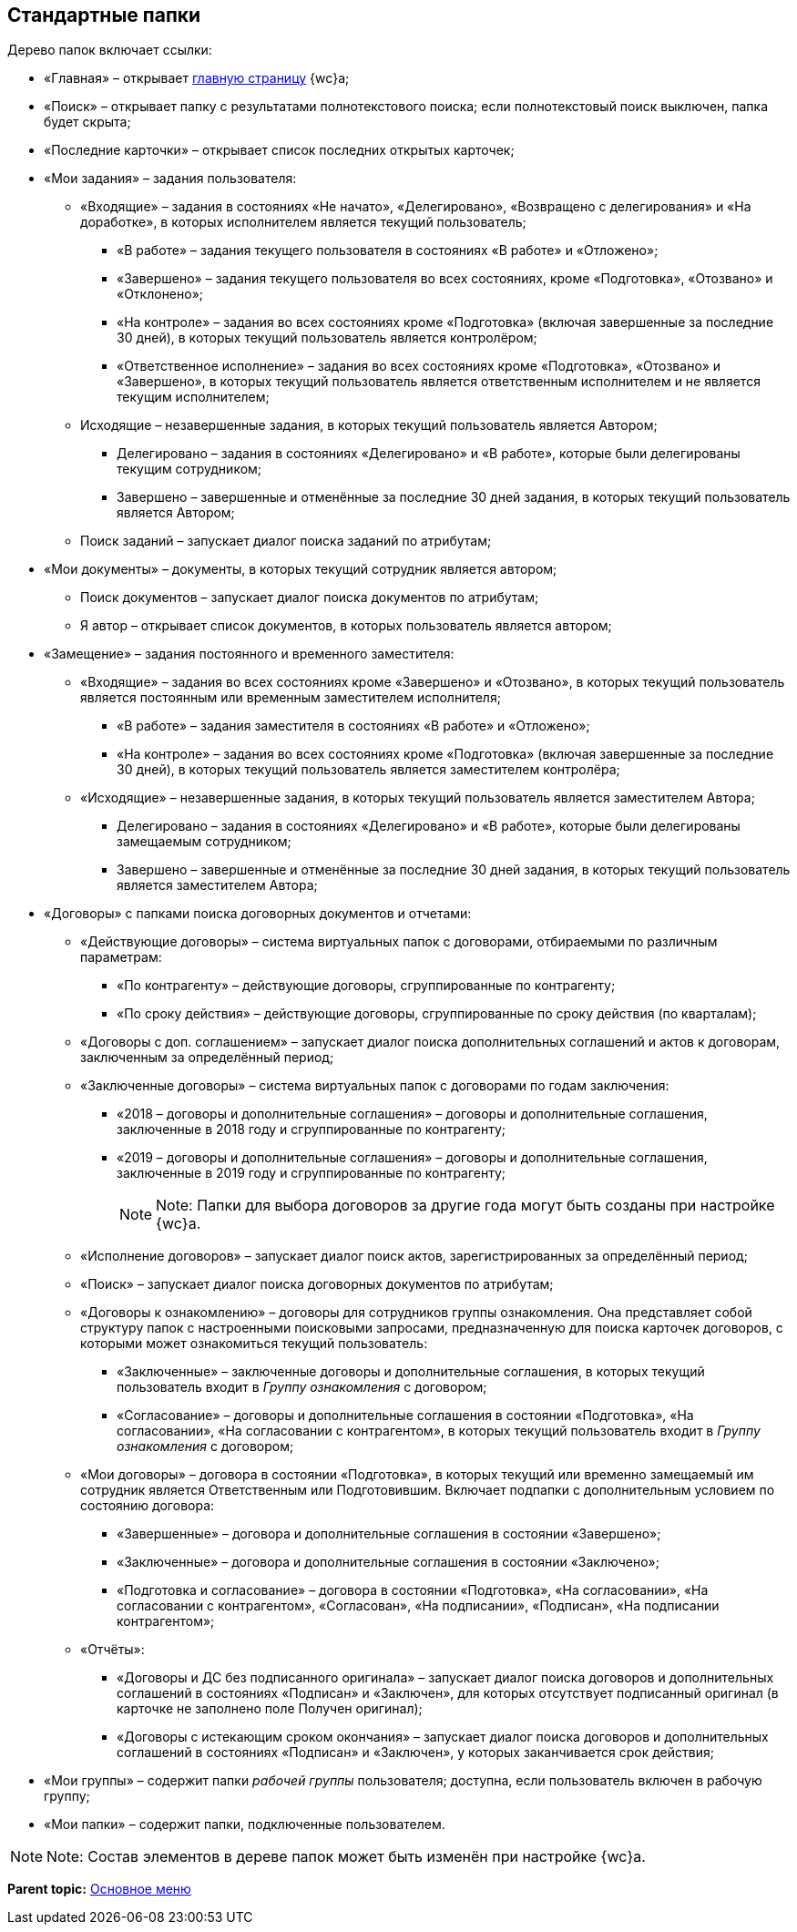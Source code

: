 
== Стандартные папки

Дерево папок включает ссылки:

* «Главная» – открывает xref:Dashboard.adoc[главную страницу] {wc}а;
* «Поиск» – открывает папку с результатами полнотекстового поиска; если полнотекстовый поиск выключен, папка будет скрыта;
* «Последние карточки» – открывает список последних открытых карточек;
* «Мои задания» – задания пользователя:
** «Входящие» – задания в состояниях «Не начато», «Делегировано», «Возвращено с делегирования» и «На доработке», в которых исполнителем является текущий пользователь;
*** «В работе» – задания текущего пользователя в состояниях «В работе» и «Отложено»;
*** «Завершено» – задания текущего пользователя во всех состояниях, кроме «Подготовка», «Отозвано» и «Отклонено»;
*** «На контроле» – задания во всех состояниях кроме «Подготовка» (включая завершенные за последние 30 дней), в которых текущий пользователь является контролёром;
*** «Ответственное исполнение» – задания во всех состояниях кроме «Подготовка», «Отозвано» и «Завершено», в которых текущий пользователь является ответственным исполнителем и не является текущим исполнителем;
** Исходящие – незавершенные задания, в которых текущий пользователь является Автором;
*** Делегировано – задания в состояниях «Делегировано» и «В работе», которые были делегированы текущим сотрудником;
*** Завершено – завершенные и отменённые за последние 30 дней задания, в которых текущий пользователь является Автором;
** Поиск заданий – запускает диалог поиска заданий по атрибутам;
* «Мои документы» – документы, в которых текущий сотрудник является автором;
** Поиск документов – запускает диалог поиска документов по атрибутам;
** Я автор – открывает список документов, в которых пользователь является автором;
* «Замещение» – задания постоянного и временного заместителя:
** «Входящие» – задания во всех состояниях кроме «Завершено» и «Отозвано», в которых текущий пользователь является постоянным или временным заместителем исполнителя;
*** «В работе» – задания заместителя в состояниях «В работе» и «Отложено»;
*** «На контроле» – задания во всех состояниях кроме «Подготовка» (включая завершенные за последние 30 дней), в которых текущий пользователь является заместителем контролёра;
** «Исходящие» – незавершенные задания, в которых текущий пользователь является заместителем Автора;
*** Делегировано – задания в состояниях «Делегировано» и «В работе», которые были делегированы замещаемым сотрудником;
*** Завершено – завершенные и отменённые за последние 30 дней задания, в которых текущий пользователь является заместителем Автора;
* «Договоры» с папками поиска договорных документов и отчетами:
** «Действующие договоры» – система виртуальных папок с договорами, отбираемыми по различным параметрам:
*** «По контрагенту» – действующие договоры, сгруппированные по контрагенту;
*** «По сроку действия» – действующие договоры, сгруппированные по сроку действия (по кварталам);
** «Договоры с доп. соглашением» – запускает диалог поиска дополнительных соглашений и актов к договорам, заключенным за определённый период;
** «Заключенные договоры» – система виртуальных папок с договорами по годам заключения:
*** «2018 – договоры и дополнительные соглашения» – договоры и дополнительные соглашения, заключенные в 2018 году и сгруппированные по контрагенту;
*** «2019 – договоры и дополнительные соглашения» – договоры и дополнительные соглашения, заключенные в 2019 году и сгруппированные по контрагенту;
+
[NOTE]
====
[.note__title]#Note:# Папки для выбора договоров за другие года могут быть созданы при настройке {wc}а.
====
** «Исполнение договоров» – запускает диалог поиск актов, зарегистрированных за определённый период;
** «Поиск» – запускает диалог поиска договорных документов по атрибутам;
** «Договоры к ознакомлению» – договоры для сотрудников группы ознакомления. Она представляет собой структуру папок с настроенными поисковыми запросами, предназначенную для поиска карточек договоров, с которыми может ознакомиться текущий пользователь:
*** «Заключенные» – заключенные договоры и дополнительные соглашения, в которых текущий пользователь входит в [.dfn .term]_Группу ознакомления_ с договором;
*** «Согласование» – договоры и дополнительные соглашения в состоянии «Подготовка», «На согласовании», «На согласовании с контрагентом», в которых текущий пользователь входит в [.dfn .term]_Группу ознакомления_ с договором;
** «Мои договоры» – договора в состоянии «Подготовка», в которых текущий или временно замещаемый им сотрудник является Ответственным или Подготовившим. Включает подпапки с дополнительным условием по состоянию договора:
*** «Завершенные» – договора и дополнительные соглашения в состоянии «Завершено»;
*** «Заключенные» – договора и дополнительные соглашения в состоянии «Заключено»;
*** «Подготовка и согласование» – договора в состоянии «Подготовка», «На согласовании», «На согласовании с контрагентом», «Согласован», «На подписании», «Подписан», «На подписании контрагентом»;
** «Отчёты»:
*** «Договоры и ДС без подписанного оригинала» – запускает диалог поиска договоров и дополнительных соглашений в состояниях «Подписан» и «Заключен», для которых отсутствует подписанный оригинал (в карточке не заполнено поле Получен оригинал);
*** «Договоры с истекающим сроком окончания» – запускает диалог поиска договоров и дополнительных соглашений в состояниях «Подписан» и «Заключен», у которых заканчивается срок действия;
* «Мои группы» – содержит папки [.dfn .term]_рабочей группы_ пользователя; доступна, если пользователь включен в рабочую группу;
* «Мои папки» – содержит папки, подключенные пользователем.

[NOTE]
====
[.note__title]#Note:# Состав элементов в дереве папок может быть изменён при настройке {wc}а.
====

*Parent topic:* xref:dvwebFolderTree.adoc[Основное меню]
